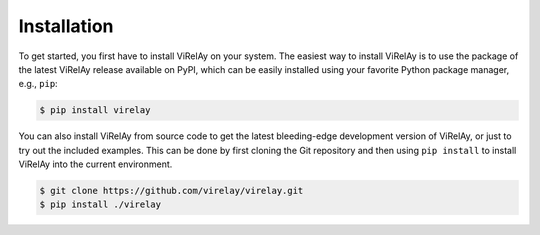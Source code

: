 ============
Installation
============

To get started, you first have to install ViRelAy on your system. The easiest way to install ViRelAy is to use the package of the latest ViRelAy release available on PyPI, which can be easily installed using your favorite Python package manager, e.g., ``pip``:

.. code-block:: console

   $ pip install virelay

You can also install ViRelAy from source code to get the latest bleeding-edge development version of ViRelAy, or just to try out the included examples. This can be done by first cloning the Git repository and then using ``pip install`` to install ViRelAy into the current environment.

.. code-block:: console

   $ git clone https://github.com/virelay/virelay.git
   $ pip install ./virelay
